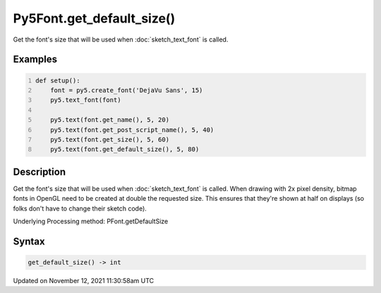 Py5Font.get_default_size()
==========================

Get the font's size that will be used when :doc:`sketch_text_font` is called.

Examples
--------

.. raw:: html

    <div class="example-table">

.. raw:: html

    <div class="example-row"><div class="example-cell-image">

.. image:: /images/reference/Py5Font_get_default_size_0.png
    :alt: example picture for get_default_size()

.. raw:: html

    </div><div class="example-cell-code">

.. code:: python
    :number-lines:

    def setup():
        font = py5.create_font('DejaVu Sans', 15)
        py5.text_font(font)

        py5.text(font.get_name(), 5, 20)
        py5.text(font.get_post_script_name(), 5, 40)
        py5.text(font.get_size(), 5, 60)
        py5.text(font.get_default_size(), 5, 80)

.. raw:: html

    </div></div>

.. raw:: html

    </div>

Description
-----------

Get the font's size that will be used when :doc:`sketch_text_font` is called. When drawing with 2x pixel density, bitmap fonts in OpenGL need to be created at double the requested size. This ensures that they're shown at half on displays (so folks don't have to change their sketch code).

Underlying Processing method: PFont.getDefaultSize

Syntax
------

.. code:: python

    get_default_size() -> int

Updated on November 12, 2021 11:30:58am UTC

